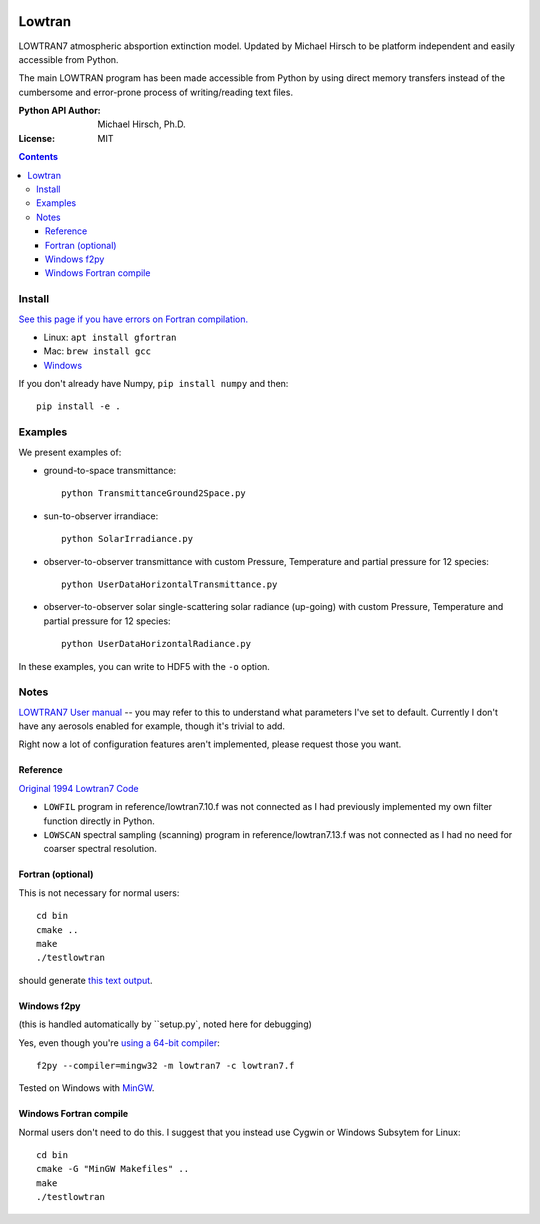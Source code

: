 .. image:: https://zenodo.org/badge/DOI/10.5281/zenodo.213475.svg
   :target: https://doi.org/10.5281/zenodo.213475
   
.. image:: https://travis-ci.org/scivision/lowtran.svg?branch=master
    :target: https://travis-ci.org/scivision/lowtran
    
.. image:: https://coveralls.io/repos/github/scivision/lowtran/badge.svg?branch=master
    :target: https://coveralls.io/github/scivision/lowtran?branch=master

.. image:: https://api.codeclimate.com/v1/badges/fb6bf9d0351130bba583/maintainability
   :target: https://codeclimate.com/github/scivision/lowtran/maintainability
   :alt: Maintainability

=======
Lowtran
=======
LOWTRAN7 atmospheric absportion extinction model.
Updated by Michael Hirsch to be platform independent and easily accessible from Python.

The main LOWTRAN program has been made accessible from Python by using direct memory transfers instead of the cumbersome and error-prone process of writing/reading text files.

:Python API Author: Michael Hirsch, Ph.D.
:License: MIT

.. contents::

.. image:: gfx/lowtran.png
    :alt: "Lowtran7 absorption"
    :scale: 25 %

Install
=======
`See this page if you have errors on Fortran compilation. <https://www.scivision.co/f2py-running-fortran-code-in-python-on-windows>`_

* Linux: ``apt install gfortran``    
* Mac: ``brew install gcc``
* `Windows <https://www.scivision.co/windows-gcc-gfortran-cmake-make-install/>`_

If you don't already have Numpy, ``pip install numpy`` and then::

  pip install -e .

Examples
========
We present examples of:

* ground-to-space transmittance::

        python TransmittanceGround2Space.py 
* sun-to-observer irrandiace::

        python SolarIrradiance.py
* observer-to-observer transmittance with custom Pressure, Temperature and partial pressure for 12 species::

        python UserDataHorizontalTransmittance.py
* observer-to-observer solar single-scattering solar radiance (up-going) with custom Pressure, Temperature and partial pressure for 12 species::

        python UserDataHorizontalRadiance.py

In these examples, you can write to HDF5 with the ``-o`` option.

Notes
=====
`LOWTRAN7 User manual <http://www.dtic.mil/dtic/tr/fulltext/u2/a206773.pdf>`_ -- you may refer to this to understand what parameters I've set to default. Currently I don't have any aerosols enabled for example, though it's trivial to add.

Right now a lot of configuration features aren't implemented, please request those you want.

Reference
~~~~~~~~~
`Original 1994 Lowtran7 Code <http://www1.ncdc.noaa.gov/pub/data/software/lowtran/>`_

* ``LOWFIL`` program in reference/lowtran7.10.f was not connected as I had previously implemented my own filter function directly in Python.
* ``LOWSCAN`` spectral sampling (scanning) program in reference/lowtran7.13.f was not connected as I had no need for coarser spectral resolution.

Fortran (optional)
~~~~~~~~~~~~~~~~~~
This is not necessary for normal users::

    cd bin
    cmake ..
    make
    ./testlowtran

should generate `this text output <https://gist.github.com/scienceopen/89ef2060d8f15b0a60914d13a61e33ab>`_.


Windows f2py
~~~~~~~~~~~~
(this is handled automatically by ``setup.py`, noted here for debugging)

Yes, even though you're `using a 64-bit compiler <https://scivision.co/f2py-running-fortran-code-in-python-on-windows/>`_::

  f2py --compiler=mingw32 -m lowtran7 -c lowtran7.f

Tested on Windows with `MinGW <https://sourceforge.net/projects/mingw-w64/>`_.

Windows Fortran compile
~~~~~~~~~~~~~~~~~~~~~~~
Normal users don't need to do this. I suggest that you instead use Cygwin or Windows Subsytem for Linux::

    cd bin
    cmake -G "MinGW Makefiles" ..
    make
    ./testlowtran

